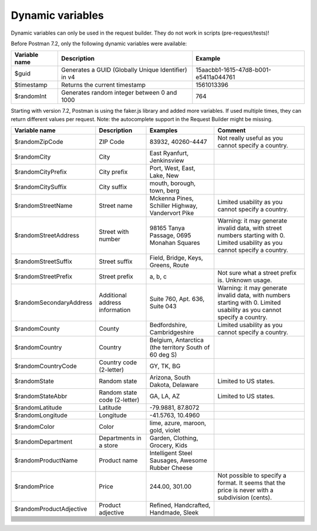 *****************
Dynamic variables
*****************

Dynamic variables can only be used in the request builder. They do not work in scripts (pre-request/tests)!

.. image:: _static/dynamic-variables.png
    :scale: 50 %

Before Postman 7.2, only the following dynamic variables were available:

+---------------+-----------------------------------------------------+--------------------------------------+
| Variable name | Description                                         | Example                              |
+===============+=====================================================+======================================+
| $guid         | Generates a GUID (Globally Unique Identifier) in v4 | 15aacbb1-1615-47d8-b001-e5411a044761 |
+---------------+-----------------------------------------------------+--------------------------------------+
| $timestamp    | Returns the current timestamp                       | 1561013396                           |
+---------------+-----------------------------------------------------+--------------------------------------+
| $randomInt    | Generates  random integer between 0 and 1000        | 764                                  |
+---------------+-----------------------------------------------------+--------------------------------------+

Starting with version 7.2, Postman is using the faker.js library and added more variables. If used multiple times, they can return different values per request.
Note: the autocomplete support in the Request Builder might be missing.

.. raw:: latex

    \begin{landscape}

.. table:: This is my table
    :widths: 20 20 30 30

+--------------------------+--------------------------------+-------------------------------------------------------+--------------------------------------------------------------------------------------------------------------------------------+
| Variable name            | Description                    | Examples                                              | Comment                                                                                                                        |
+==========================+================================+=======================================================+================================================================================================================================+
| $randomZipCode           | ZIP Code                       | 83932, 40260-4447                                     | Not really useful as you cannot specify a country.                                                                             |
+--------------------------+--------------------------------+-------------------------------------------------------+--------------------------------------------------------------------------------------------------------------------------------+
| $randomCity              | City                           | East Ryanfurt, Jenkinsview                            |                                                                                                                                |
+--------------------------+--------------------------------+-------------------------------------------------------+--------------------------------------------------------------------------------------------------------------------------------+
| $randomCityPrefix        | City prefix                    | Port, West, East, Lake, New                           |                                                                                                                                |
+--------------------------+--------------------------------+-------------------------------------------------------+--------------------------------------------------------------------------------------------------------------------------------+
| $randomCitySuffix        | City suffix                    | mouth, borough, town, berg                            |                                                                                                                                |
+--------------------------+--------------------------------+-------------------------------------------------------+--------------------------------------------------------------------------------------------------------------------------------+
| $randomStreetName        | Street name                    | Mckenna Pines, Schiller Highway, Vandervort Pike      | Limited usability as you cannot specify a country.                                                                             |
+--------------------------+--------------------------------+-------------------------------------------------------+--------------------------------------------------------------------------------------------------------------------------------+
| $randomStreetAddress     | Street with number             | 98165 Tanya Passage, 0695 Monahan Squares             | Warning: it may generate invalid data, with street numbers starting with 0. Limited usability as you cannot specify a country. |
+--------------------------+--------------------------------+-------------------------------------------------------+--------------------------------------------------------------------------------------------------------------------------------+
| $randomStreetSuffix      | Street suffix                  | Field, Bridge, Keys, Greens, Route                    |                                                                                                                                |
+--------------------------+--------------------------------+-------------------------------------------------------+--------------------------------------------------------------------------------------------------------------------------------+
| $randomStreetPrefix      | Street prefix                  | a, b, c                                               | Not sure what a street prefix is. Unknown usage.                                                                               |
+--------------------------+--------------------------------+-------------------------------------------------------+--------------------------------------------------------------------------------------------------------------------------------+
| $randomSecondaryAddress  | Additional address information | Suite 760, Apt. 636, Suite 043                        | Warning: it may generate invalid data, with numbers starting with 0. Limited usability as you cannot specify a country.        |
+--------------------------+--------------------------------+-------------------------------------------------------+--------------------------------------------------------------------------------------------------------------------------------+
| $randomCounty            | County                         | Bedfordshire, Cambridgeshire                          | Limited usability as you cannot specify a country.                                                                             |
+--------------------------+--------------------------------+-------------------------------------------------------+--------------------------------------------------------------------------------------------------------------------------------+
| $randomCountry           | Country                        | Belgium, Antarctica (the territory South of 60 deg S) |                                                                                                                                |
+--------------------------+--------------------------------+-------------------------------------------------------+--------------------------------------------------------------------------------------------------------------------------------+
| $randomCountryCode       | Country code (2-letter)        | GY, TK, BG                                            |                                                                                                                                |
+--------------------------+--------------------------------+-------------------------------------------------------+--------------------------------------------------------------------------------------------------------------------------------+
| $randomState             | Random state                   | Arizona, South Dakota, Delaware                       | Limited to US states.                                                                                                          |
+--------------------------+--------------------------------+-------------------------------------------------------+--------------------------------------------------------------------------------------------------------------------------------+
| $randomStateAbbr         | Random state code (2-letter)   | GA, LA, AZ                                            | Limited to US states.                                                                                                          |
+--------------------------+--------------------------------+-------------------------------------------------------+--------------------------------------------------------------------------------------------------------------------------------+
| $randomLatitude          | Latitude                       | -79.9881, 87.8072                                     |                                                                                                                                |
+--------------------------+--------------------------------+-------------------------------------------------------+--------------------------------------------------------------------------------------------------------------------------------+
| $randomLongitude         | Longitude                      | -41.5763, 10.4960                                     |                                                                                                                                |
+--------------------------+--------------------------------+-------------------------------------------------------+--------------------------------------------------------------------------------------------------------------------------------+
| $randomColor             | Color                          | lime, azure, maroon, gold, violet                     |                                                                                                                                |
+--------------------------+--------------------------------+-------------------------------------------------------+--------------------------------------------------------------------------------------------------------------------------------+
| $randomDepartment        | Departments in a store         | Garden, Clothing, Grocery, Kids                       |                                                                                                                                |
+--------------------------+--------------------------------+-------------------------------------------------------+--------------------------------------------------------------------------------------------------------------------------------+
| $randomProductName       | Product name                   | Intelligent Steel Sausages, Awesome Rubber Cheese     |                                                                                                                                |
+--------------------------+--------------------------------+-------------------------------------------------------+--------------------------------------------------------------------------------------------------------------------------------+
| $randomPrice             | Price                          | 244.00, 301.00                                        | Not possible to specify a format. It seems that the price is never with a subdivision (cents).                                 |
+--------------------------+--------------------------------+-------------------------------------------------------+--------------------------------------------------------------------------------------------------------------------------------+
| $randomProductAdjective  | Product adjective              | Refined, Handcrafted, Handmade, Sleek                 |                                                                                                                                |
+--------------------------+--------------------------------+-------------------------------------------------------+--------------------------------------------------------------------------------------------------------------------------------+
|                          |                                |                                                       |                                                                                                                                |
+--------------------------+--------------------------------+-------------------------------------------------------+--------------------------------------------------------------------------------------------------------------------------------+
|                          |                                |                                                       |                                                                                                                                |
+--------------------------+--------------------------------+-------------------------------------------------------+--------------------------------------------------------------------------------------------------------------------------------+
|                          |                                |                                                       |                                                                                                                                |
+--------------------------+--------------------------------+-------------------------------------------------------+--------------------------------------------------------------------------------------------------------------------------------+
|                          |                                |                                                       |                                                                                                                                |
+--------------------------+--------------------------------+-------------------------------------------------------+--------------------------------------------------------------------------------------------------------------------------------+
|                          |                                |                                                       |                                                                                                                                |
+--------------------------+--------------------------------+-------------------------------------------------------+--------------------------------------------------------------------------------------------------------------------------------+
|                          |                                |                                                       |                                                                                                                                |
+--------------------------+--------------------------------+-------------------------------------------------------+--------------------------------------------------------------------------------------------------------------------------------+
|                          |                                |                                                       |                                                                                                                                |
+--------------------------+--------------------------------+-------------------------------------------------------+--------------------------------------------------------------------------------------------------------------------------------+
|                          |                                |                                                       |                                                                                                                                |
+--------------------------+--------------------------------+-------------------------------------------------------+--------------------------------------------------------------------------------------------------------------------------------+
|                          |                                |                                                       |                                                                                                                                |
+--------------------------+--------------------------------+-------------------------------------------------------+--------------------------------------------------------------------------------------------------------------------------------+
|                          |                                |                                                       |                                                                                                                                |
+--------------------------+--------------------------------+-------------------------------------------------------+--------------------------------------------------------------------------------------------------------------------------------+
|                          |                                |                                                       |                                                                                                                                |
+--------------------------+--------------------------------+-------------------------------------------------------+--------------------------------------------------------------------------------------------------------------------------------+
|                          |                                |                                                       |                                                                                                                                |
+--------------------------+--------------------------------+-------------------------------------------------------+--------------------------------------------------------------------------------------------------------------------------------+
|                          |                                |                                                       |                                                                                                                                |
+--------------------------+--------------------------------+-------------------------------------------------------+--------------------------------------------------------------------------------------------------------------------------------+
|                          |                                |                                                       |                                                                                                                                |
+--------------------------+--------------------------------+-------------------------------------------------------+--------------------------------------------------------------------------------------------------------------------------------+

.. raw:: latex

    \end{landscape}